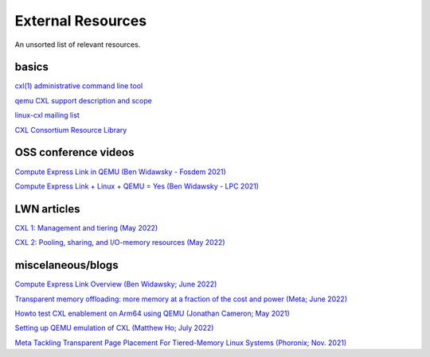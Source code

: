 External Resources
==================

.. autosummary::

An unsorted list of relevant resources.

basics
------
`cxl(1) administrative command line tool <https://github.com/pmem/ndctl/tree/main/cxl>`_

`qemu CXL support description and scope <https://github.com/qemu/qemu/blob/master/docs/system/devices/cxl.rst>`_

`linux-cxl mailing list <https://lore.kernel.org/linux-cxl/>`_

`CXL Consortium Resource Library <https://www.computeexpresslink.org/resource-library/>`_

OSS conference videos
---------------------
`Compute Express Link in QEMU (Ben Widawsky - Fosdem 2021) <https://archive.fosdem.org/2021/schedule/event/qemu/>`_

`Compute Express Link + Linux + QEMU = Yes (Ben Widawsky - LPC 2021) <https://www.youtube.com/watch?v=g89SLjt5Bd4>`_

LWN articles
------------
`CXL 1: Management and tiering (May 2022) <https://lwn.net/Articles/894598/>`_

`CXL 2: Pooling, sharing, and I/O-memory resources (May 2022) <https://lwn.net/Articles/894626/>`_

miscelaneous/blogs
------------------

`Compute Express Link Overview (Ben Widawsky; June 2022) <https://bwidawsk.net/blog/2022/6/compute-express-link-intro/>`_

`Transparent memory offloading: more memory at a fraction of the cost and power (Meta; June 2022) <https://engineering.fb.com/2022/06/20/data-infrastructure/transparent-memory-offloading-more-memory-at-a-fraction-of-the-cost-and-power/>`_

`Howto test CXL enablement on Arm64 using QEMU (Jonathan Cameron; May 2021) <https://people.kernel.org/jic23/howto-test-cxl-enablement-on-arm64-using-qemu/>`_

`Setting up QEMU emulation of CXL (Matthew Ho; July 2022) <https://sunfishho.github.io/jekyll/update/2022/07/07/setting-up-qemu-cxl.html>`_

`Meta Tackling Transparent Page Placement For Tiered-Memory Linux Systems (Phoronix; Nov. 2021) <https://www.phoronix.com/scan.php?page=news_item&px=Meta-Hot-Pages-High-Tiers>`_
